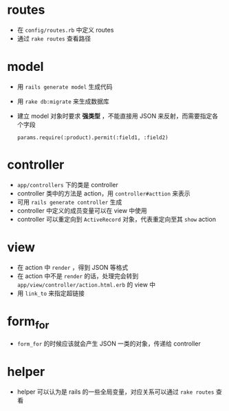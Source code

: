 * routes

- 在 =config/routes.rb= 中定义 routes
- 通过 =rake routes= 查看路径

* model

- 用 =rails generate model= 生成代码
- 用 =rake db:migrate= 来生成数据库
- 建立 model 对象时要求 *强类型* ，不能直接用 JSON 来反射，而需要指定各个字段
  #+begin_src
  params.require(:product).permit(:field1, :field2)
  #+end_src

* controller

- =app/controllers= 下的类是 controller
- controller 类中的方法是 action，用 =controller#acttion= 来表示
- 可用 =rails generate controller= 生成
- controller 中定义的成员变量可以在 view 中使用
- controller 可以重定向到 =ActiveRecord= 对象，代表重定向至其 =show= action

* view

- 在 action 中 =render= ，得到 JSON 等格式
- 在 action 中不是 =render= 的话，处理完会转到 =app/view/controller/action.html.erb= 的 view 中
- 用 =link_to= 来指定超链接

* form_for

- =form_for= 的时候应该就会产生 JSON 一类的对象，传递给 controller

* helper

- helper 可以认为是 rails 的一些全局变量，对应关系可以通过 =rake routes= 查看
